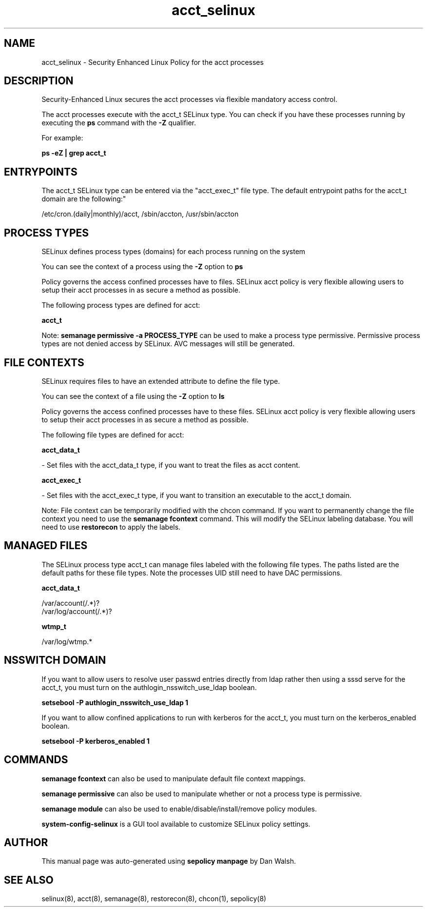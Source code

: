 .TH  "acct_selinux"  "8"  "12-11-01" "acct" "SELinux Policy documentation for acct"
.SH "NAME"
acct_selinux \- Security Enhanced Linux Policy for the acct processes
.SH "DESCRIPTION"

Security-Enhanced Linux secures the acct processes via flexible mandatory access control.

The acct processes execute with the acct_t SELinux type. You can check if you have these processes running by executing the \fBps\fP command with the \fB\-Z\fP qualifier.

For example:

.B ps -eZ | grep acct_t


.SH "ENTRYPOINTS"

The acct_t SELinux type can be entered via the "acct_exec_t" file type.  The default entrypoint paths for the acct_t domain are the following:"

/etc/cron\.(daily|monthly)/acct, /sbin/accton, /usr/sbin/accton
.SH PROCESS TYPES
SELinux defines process types (domains) for each process running on the system
.PP
You can see the context of a process using the \fB\-Z\fP option to \fBps\bP
.PP
Policy governs the access confined processes have to files.
SELinux acct policy is very flexible allowing users to setup their acct processes in as secure a method as possible.
.PP
The following process types are defined for acct:

.EX
.B acct_t
.EE
.PP
Note:
.B semanage permissive -a PROCESS_TYPE
can be used to make a process type permissive. Permissive process types are not denied access by SELinux. AVC messages will still be generated.

.SH FILE CONTEXTS
SELinux requires files to have an extended attribute to define the file type.
.PP
You can see the context of a file using the \fB\-Z\fP option to \fBls\bP
.PP
Policy governs the access confined processes have to these files.
SELinux acct policy is very flexible allowing users to setup their acct processes in as secure a method as possible.
.PP
The following file types are defined for acct:


.EX
.PP
.B acct_data_t
.EE

- Set files with the acct_data_t type, if you want to treat the files as acct content.


.EX
.PP
.B acct_exec_t
.EE

- Set files with the acct_exec_t type, if you want to transition an executable to the acct_t domain.


.PP
Note: File context can be temporarily modified with the chcon command.  If you want to permanently change the file context you need to use the
.B semanage fcontext
command.  This will modify the SELinux labeling database.  You will need to use
.B restorecon
to apply the labels.

.SH "MANAGED FILES"

The SELinux process type acct_t can manage files labeled with the following file types.  The paths listed are the default paths for these file types.  Note the processes UID still need to have DAC permissions.

.br
.B acct_data_t

	/var/account(/.*)?
.br
	/var/log/account(/.*)?
.br

.br
.B wtmp_t

	/var/log/wtmp.*
.br

.SH NSSWITCH DOMAIN

.PP
If you want to allow users to resolve user passwd entries directly from ldap rather then using a sssd serve for the acct_t, you must turn on the authlogin_nsswitch_use_ldap boolean.

.EX
.B setsebool -P authlogin_nsswitch_use_ldap 1
.EE

.PP
If you want to allow confined applications to run with kerberos for the acct_t, you must turn on the kerberos_enabled boolean.

.EX
.B setsebool -P kerberos_enabled 1
.EE

.SH "COMMANDS"
.B semanage fcontext
can also be used to manipulate default file context mappings.
.PP
.B semanage permissive
can also be used to manipulate whether or not a process type is permissive.
.PP
.B semanage module
can also be used to enable/disable/install/remove policy modules.

.PP
.B system-config-selinux
is a GUI tool available to customize SELinux policy settings.

.SH AUTHOR
This manual page was auto-generated using
.B "sepolicy manpage"
by Dan Walsh.

.SH "SEE ALSO"
selinux(8), acct(8), semanage(8), restorecon(8), chcon(1), sepolicy(8)
